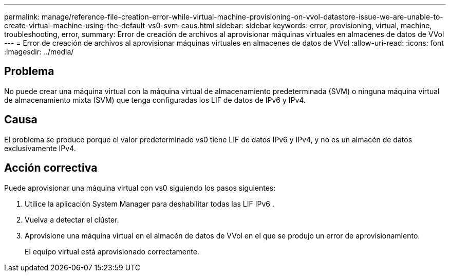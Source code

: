 ---
permalink: manage/reference-file-creation-error-while-virtual-machine-provisioning-on-vvol-datastore-issue-we-are-unable-to-create-virtual-machine-using-the-default-vs0-svm-caus.html 
sidebar: sidebar 
keywords: error, provisioning, virtual, machine, troubleshooting, error, 
summary: Error de creación de archivos al aprovisionar máquinas virtuales en almacenes de datos de VVol 
---
= Error de creación de archivos al aprovisionar máquinas virtuales en almacenes de datos de VVol
:allow-uri-read: 
:icons: font
:imagesdir: ../media/




== Problema

No puede crear una máquina virtual con la máquina virtual de almacenamiento predeterminada (SVM) o ninguna máquina virtual de almacenamiento mixta (SVM) que tenga configuradas los LIF de datos de IPv6 y IPv4.



== Causa

El problema se produce porque el valor predeterminado vs0 tiene LIF de datos IPv6 y IPv4, y no es un almacén de datos exclusivamente IPv4.



== Acción correctiva

Puede aprovisionar una máquina virtual con vs0 siguiendo los pasos siguientes:

. Utilice la aplicación System Manager para deshabilitar todas las LIF IPv6 .
. Vuelva a detectar el clúster.
. Aprovisione una máquina virtual en el almacén de datos de VVol en el que se produjo un error de aprovisionamiento.
+
El equipo virtual está aprovisionado correctamente.


